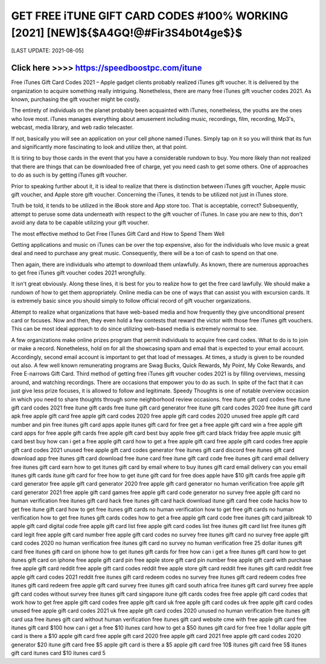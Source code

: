 ==============
GET FREE iTUNE GIFT CARD CODES #100% WORKING [2021] [NEW]${$A4GQ!@#Fir3S4b0t4ge$}$
==============


[LAST UPDATE: 2021-08-05]




Click here >>>> https://speedboostpc.com/itune
==============

Free iTunes Gift Card Codes 2021 – Apple gadget clients probably realized iTunes gift voucher. It is delivered by the organization to acquire something really intriguing. Nonetheless, there are many free iTunes gift voucher codes 2021. As known, purchasing the gift voucher might be costly. 

The entirety of individuals on the planet probably been acquainted with iTunes, nonetheless, the youths are the ones who love most. iTunes manages everything about amusement including music, recordings, film, recording, Mp3's, webcast, media library, and web radio telecaster. 

If not, basically you will see an application on your cell phone named iTunes. Simply tap on it so you will think that its fun and significantly more fascinating to look and utilize then, at that point. 

It is tiring to buy those cards in the event that you have a considerable rundown to buy. You more likely than not realized that there are things that can be downloaded free of charge, yet you need cash to get some others. One of approaches to do as such is by getting iTunes gift voucher. 

Prior to speaking further about it, it is ideal to realize that there is distinction between iTunes gift voucher, Apple music gift voucher, and Apple store gift voucher. Concerning the iTunes, it tends to be utilized not just in iTunes store. 

Truth be told, it tends to be utilized in the iBook store and App store too. That is acceptable, correct? Subsequently, attempt to peruse some data underneath with respect to the gift voucher of iTunes. In case you are new to this, don't avoid any data to be capable utilizing your gift voucher. 

The most effective method to Get Free ITunes Gift Card and How to Spend Them Well 

Getting applications and music on iTunes can be over the top expensive, also for the individuals who love music a great deal and need to purchase any great music. Consequently, there will be a ton of cash to spend on that one. 

Then again, there are individuals who attempt to download them unlawfully. As known, there are numerous approaches to get free iTunes gift voucher codes 2021 wrongfully. 

It isn't great obviously. Along these lines, it is best for you to realize how to get the free card lawfully. We should make a rundown of how to get them appropriately. Online media can be one of ways that can assist you with excursion cards. It is extremely basic since you should simply to follow official record of gift voucher organizations. 

Attempt to realize what organizations that have web-based media and how frequently they give unconditional present card or focuses. Now and then, they even hold a few contests that reward the victor with those free iTunes gift vouchers. This can be most ideal approach to do since utilizing web-based media is extremely normal to see. 

A few organizations make online prizes program that permit individuals to acquire free card codes. What to do is to join or make a record. Nonetheless, hold on for all the showcasing spam and email that is expected to your email account. Accordingly, second email account is important to get that load of messages. At times, a study is given to be rounded out also. A few well known remunerating programs are Swag Bucks, Quick Rewards, My Point, My Coke Rewards, and Free E-narrows Gift Card. Third method of getting free iTunes gift voucher codes 2021 is by filling overviews, messing around, and watching recordings. There are occasions that empower you to do as such. In spite of the fact that it can just give less prize focuses, it is allowed to follow and legitimate. Speedy Thoughts is one of notable overview occasion in which you need to share thoughts through some neighborhood review occasions.
free itune gift card codes
free itune gift card codes 2021
free itune gift cards
free itune gift card generator
free itune gift card codes 2020
free itune gift card apk
free apple gift card
free apple gift card codes 2020
free apple gift card codes 2020 unused
free apple gift card number and pin
free itunes gift card apps
apple itunes gift card for free
get a free apple gift card
win a free apple gift card
apps for free apple gift cards
free apple gift card best buy
apple free gift card black friday
free apple music gift card best buy
how can i get a free apple gift card
how to get a free apple gift card
free apple gift card codes
free apple gift card codes 2021 unused
free apple gift card codes generator
free itunes gift card discord
free itunes gift card download app
free itunes gift card download
free itune card
free itune gift card code
free itunes gift card email delivery
free itunes gift card earn
how to get itunes gift card by email
where to buy itunes gift card email delivery
can you email itunes gift cards
itune gift card for free
how to get itune gift card for free
does apple have $10 gift cards
free apple gift card generator
free apple gift card generator 2020
free apple gift card generator no human verification
free apple gift card generator 2021
free apple gift card games
free apple gift card code generator no survey
free apple gift card no human verification
free itunes gift card hack
free itunes gift card hack download
itune gift card free code hacks
how to get free itune gift card
how to get free itunes gift cards no human verification
how to get free gift cards no human verification
how to get free itunes gift cards codes
how to get a free apple gift card code
free itunes gift card jailbreak
10 apple gift card digital code
free apple gift card list
free apple gift card codes list
free itunes gift card list
free itunes gift card legit
free apple gift card number
free apple gift card codes no survey
free itunes gift card no survey
free apple gift card codes 2020 no human verification
free itunes gift card no survey no human verification
free 25 dollar itunes gift card
free itunes gift card on iphone
how to get itunes gift cards for free
how can i get a free itunes gift card
how to get itunes gift card on iphone
free apple gift card pin
free apple store gift card pin number
free apple gift card with purchase
free apple gift card reddit
free apple gift card codes reddit
free apple store gift card reddit
free itunes gift card reddit
free apple gift card codes 2021 reddit
free itunes gift card redeem codes no survey
free itunes gift card redeem codes
free itunes gift card redeem
free apple gift card survey
free itunes gift card south africa
free itunes gift card survey
free apple gift card codes without survey
free itunes gift card singapore
itune gift cards codes free
free apple gift card codes that work
how to get free apple gift card codes
free apple gift card uk
free apple gift card codes uk
free apple gift card codes unused
free apple gift card codes 2021 uk
free apple gift card codes 2020 unused no human verification
free itunes gift card usa
free itunes gift card without human verification
free itunes gift card website
cme with free apple gift card
free itunes gift card $100
how can i get a free $10 itunes card
how to get a $50 itunes gift card for free
free 1 dollar apple gift card
is there a $10 apple gift card
free apple gift card 2020
free apple gift card 2021
free apple gift card codes 2020 generator
$20 itune gift card
free $5 apple gift card
is there a $5 apple gift card
free 10$ itunes gift card
free 5$ itunes gift card
itunes card $10
itunes card 5
